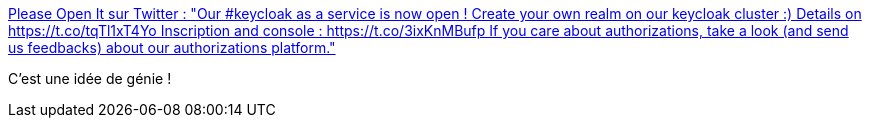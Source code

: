 :jbake-type: post
:jbake-status: published
:jbake-title: Please Open It sur Twitter : "Our #keycloak as a service is now open ! Create your own realm on our keycloak cluster :) Details on https://t.co/tqTl1xT4Yo Inscription and console : https://t.co/3ixKnMBufp If you care about authorizations, take a look (and send us feedbacks) about our authorizations platform."
:jbake-tags: service,web,sécurité,java,keycloak,_mois_oct.,_année_2019
:jbake-date: 2019-10-15
:jbake-depth: ../
:jbake-uri: shaarli/1571125608000.adoc
:jbake-source: https://nicolas-delsaux.hd.free.fr/Shaarli?searchterm=https%3A%2F%2Ftwitter.com%2FPleaseOpen_It%2Fstatus%2F1183751659995963393&searchtags=service+web+s%C3%A9curit%C3%A9+java+keycloak+_mois_oct.+_ann%C3%A9e_2019
:jbake-style: shaarli

https://twitter.com/PleaseOpen_It/status/1183751659995963393[Please Open It sur Twitter : "Our #keycloak as a service is now open ! Create your own realm on our keycloak cluster :) Details on https://t.co/tqTl1xT4Yo Inscription and console : https://t.co/3ixKnMBufp If you care about authorizations, take a look (and send us feedbacks) about our authorizations platform."]

C'est une idée de génie !

